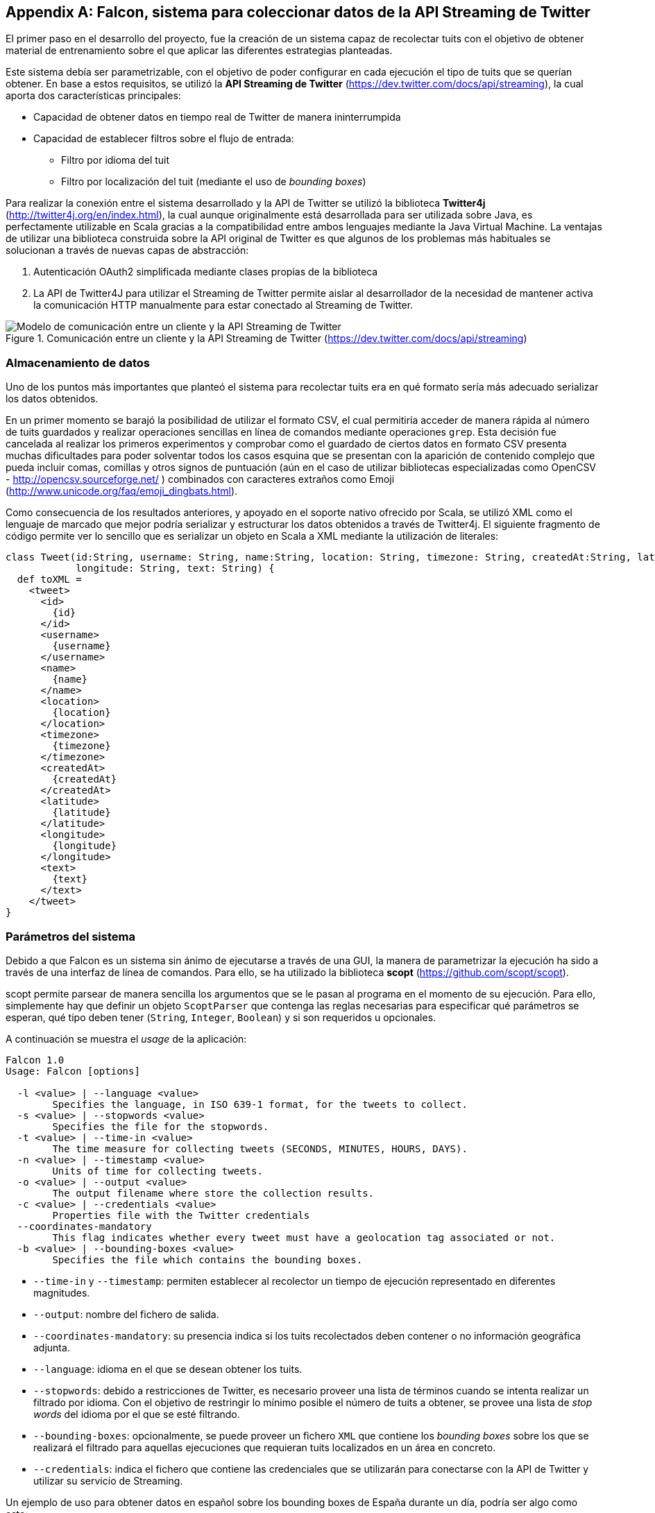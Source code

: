 :imagesdir: ../assets

[appendix]
== Falcon, sistema para coleccionar datos de la API Streaming de Twitter

El primer paso en el desarrollo del proyecto, fue la creación de un sistema capaz de recolectar tuits con el objetivo de obtener material de entrenamiento sobre el que aplicar las diferentes estrategias planteadas.

Este sistema debía ser parametrizable, con el objetivo de poder configurar en cada ejecución el tipo de tuits que se querían obtener. En base a estos requisitos, se utilizó la *API Streaming de Twitter* (https://dev.twitter.com/docs/api/streaming), la cual aporta dos características principales:

* Capacidad de obtener datos en tiempo real de Twitter de manera ininterrumpida
* Capacidad de establecer filtros sobre el flujo de entrada:
** Filtro por idioma del tuit
** Filtro por localización del tuit (mediante el uso de _bounding boxes_)

Para realizar la conexión entre el sistema desarrollado y la API de Twitter se utilizó la biblioteca *Twitter4j* (http://twitter4j.org/en/index.html), la cual aunque originalmente está desarrollada para ser utilizada sobre Java, es perfectamente utilizable en Scala gracias a la compatibilidad entre ambos lenguajes mediante la Java Virtual Machine. La ventajas de utilizar una biblioteca construida sobre la API original de Twitter es que algunos de los problemas más habituales se solucionan a través de nuevas capas de abstracción:

1. Autenticación OAuth2 simplificada mediante clases propias de la biblioteca
2. La API de Twitter4J para utilizar el Streaming de Twitter permite aislar al desarrollador de la necesidad de mantener activa la comunicación HTTP manualmente para estar conectado al Streaming de Twitter.

.Comunicación entre un cliente y la API Streaming de Twitter (https://dev.twitter.com/docs/api/streaming)
image::05development/twitter-streaming-api.png[Modelo de comunicación entre un cliente y la API Streaming de Twitter, align="center"]

=== Almacenamiento de datos

Uno de los puntos más importantes que planteó el sistema para recolectar tuits era en qué formato sería más adecuado serializar los datos obtenidos.

En un primer momento se barajó la posibilidad de utilizar el formato CSV, el cual permitiría acceder de manera rápida al número de tuits guardados y realizar operaciones sencillas en línea de comandos mediante operaciones `grep`. Esta decisión fue cancelada al realizar los primeros experimentos y comprobar como el guardado de ciertos datos en formato CSV presenta muchas dificultades para poder solventar todos los casos esquina que se presentan con la aparición de contenido complejo que pueda incluir comas, comillas y otros signos de puntuación (aún en el caso de utilizar bibliotecas especializadas como OpenCSV - http://opencsv.sourceforge.net/ ) combinados con caracteres extraños como Emoji (http://www.unicode.org/faq/emoji_dingbats.html).

Como consecuencia de los resultados anteriores, y apoyado en el soporte nativo ofrecido por Scala, se utilizó XML como el lenguaje de marcado que mejor podría serializar y estructurar los datos obtenidos a través de Twitter4j. El siguiente fragmento de código permite ver lo sencillo que es serializar un objeto en Scala a XML mediante la utilización de literales:

[source, scala]
----
class Tweet(id:String, username: String, name:String, location: String, timezone: String, createdAt:String, latitude: String,
            longitude: String, text: String) {
  def toXML =
    <tweet>
      <id>
        {id}
      </id>
      <username>
        {username}
      </username>
      <name>
        {name}
      </name>
      <location>
        {location}
      </location>
      <timezone>
        {timezone}
      </timezone>
      <createdAt>
        {createdAt}
      </createdAt>
      <latitude>
        {latitude}
      </latitude>
      <longitude>
        {longitude}
      </longitude>
      <text>
        {text}
      </text>
    </tweet>
}
----

=== Parámetros del sistema

Debido a que Falcon es un sistema sin ánimo de ejecutarse a través de una GUI, la manera de parametrizar la ejecución ha sido a través de una interfaz de línea de comandos. Para ello, se ha utilizado la biblioteca *scopt* (https://github.com/scopt/scopt).

scopt permite parsear de manera sencilla los argumentos que se le pasan al programa en el momento de su ejecución. Para ello, simplemente hay que definir un objeto `ScoptParser` que contenga las reglas necesarias para especificar qué parámetros se esperan, qué tipo deben tener (`String`, `Integer`, `Boolean`) y si son requeridos u opcionales.

A continuación se muestra el _usage_ de la aplicación:

----
Falcon 1.0
Usage: Falcon [options]

  -l <value> | --language <value>
        Specifies the language, in ISO 639-1 format, for the tweets to collect.
  -s <value> | --stopwords <value>
        Specifies the file for the stopwords.
  -t <value> | --time-in <value>
        The time measure for collecting tweets (SECONDS, MINUTES, HOURS, DAYS).
  -n <value> | --timestamp <value>
        Units of time for collecting tweets.
  -o <value> | --output <value>
        The output filename where store the collection results.
  -c <value> | --credentials <value>
        Properties file with the Twitter credentials
  --coordinates-mandatory
        This flag indicates whether every tweet must have a geolocation tag associated or not.
  -b <value> | --bounding-boxes <value>
        Specifies the file which contains the bounding boxes.
----

* `--time-in` y `--timestamp`: permiten establecer al recolector un tiempo de ejecución representado en diferentes magnitudes.
* `--output`: nombre del fichero de salida.
* `--coordinates-mandatory`: su presencia indica si los tuits recolectados deben contener o no información geográfica adjunta.
* `--language`: idioma en el que se desean obtener los tuits.
* `--stopwords`: debido a restricciones de Twitter, es necesario proveer una lista de términos cuando se intenta realizar un filtrado por idioma. Con el objetivo de restringir lo mínimo posible el número de tuits a obtener, se provee una lista de _stop words_ del idioma por el que se esté filtrando.
* `--bounding-boxes`: opcionalmente, se puede proveer un fichero `XML` que contiene los _bounding boxes_ sobre los que se realizará el filtrado para aquellas ejecuciones que requieran tuits localizados en un área en concreto.
* `--credentials`: indica el fichero que contiene las credenciales que se utilizarán para conectarse con la API de Twitter y utilizar su servicio de Streaming.

Un ejemplo de uso para obtener datos en español sobre los bounding boxes de España durante un día, podría ser algo como esto:

----
falcon.jar -l es -s es_stop_words.txt -t DAYS -n 1 -o es_tweets_collection -c credentials.properties -b spain_bounding_boxes.xml
----

=== Ejemplo de resultados

Un ejemplo de los resultados obtenidos por el recolector sería el siguiente:

[source, xml]
----
<tweets>
  <tweet>
    <username>
      gaabriforner
    </username>
    <location>
      Málaga
    </location>
    <timezone>
      Athens
    </timezone>
    <createdAt>
      2014-03-04 21:53
    </createdAt>
    <latitude>
      -4.437747
    </latitude>
    <longitude>
      36.7055494
    </longitude>
    <text>
      y ante todo a echarle fuerza d voluntad y ganas para conseguir lo que quiero!!
    </text>
  </tweet>
</tweets>
----

[IMPORTANT]
.Bug en Twitter4j
====
En fases posteriores del desarrollo del proyecto salió a la luz un bug por parte de la biblioteca Twitter4j que produce que la latitud y longitud de cada tuit se devuelvan de manera inversa. Por tanto, aquellos valores que se estaban considerando como latitud eran realmente la longitud y viceversa.

Este error no tuvo un gran impacto, puesto que fue fácilmente detectable y, una vez sabido, se tomaron las medidas adecuadas para tratar los datos correctamente.

A continuación se muestra el enlace donde se hace alusión al bug: https://groups.google.com/forum/#!topic/twitter4j/Kp-gqzBJIxE el cual está presente tanto para la versión `3.0.4-SNAPSHOT` como en anteriores versiones.
====
